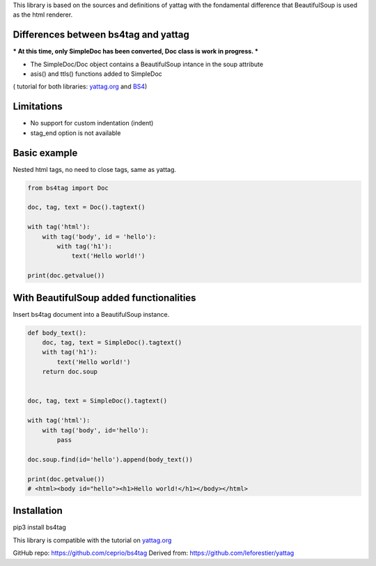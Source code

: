 
This library is based on the sources and definitions of yattag with the fondamental difference that BeautifulSoup is used as the html renderer.

Differences between bs4tag and yattag
-------------------------------------

*** At this time, only SimpleDoc has been converted, Doc class is work in progress. ***

- The SimpleDoc/Doc object contains a BeautifulSoup intance in the soup attribute
- asis() and ttls() functions added to SimpleDoc

( tutorial for both libraries: yattag.org_ and BS4_)

Limitations
-----------

- No support for custom indentation (indent)
- stag_end option is not available


Basic example
-------------

Nested html tags, no need to close tags, same as yattag.

.. code:: python

    from bs4tag import Doc

    doc, tag, text = Doc().tagtext()

    with tag('html'):
        with tag('body', id = 'hello'):
            with tag('h1'):
                text('Hello world!')

    print(doc.getvalue())

With BeautifulSoup added functionalities
----------------------------------------

Insert bs4tag document into a BeautifulSoup instance.

.. code:: python

    def body_text():
        doc, tag, text = SimpleDoc().tagtext()
        with tag('h1'):
            text('Hello world!')
        return doc.soup
    
    
    doc, tag, text = SimpleDoc().tagtext()
    
    with tag('html'):
        with tag('body', id='hello'):
            pass
    
    doc.soup.find(id='hello').append(body_text())
    
    print(doc.getvalue())
    # <html><body id="hello"><h1>Hello world!</h1></body></html>

Installation
------------

pip3 install bs4tag



This library is compatible with the tutorial on yattag.org_

GitHub repo: https://github.com/ceprio/bs4tag
Derived from: https://github.com/leforestier/yattag

.. _yattag.org: https://www.yattag.org
.. _bs4: https://beautiful-soup-4.readthedocs.io/en/latest/
